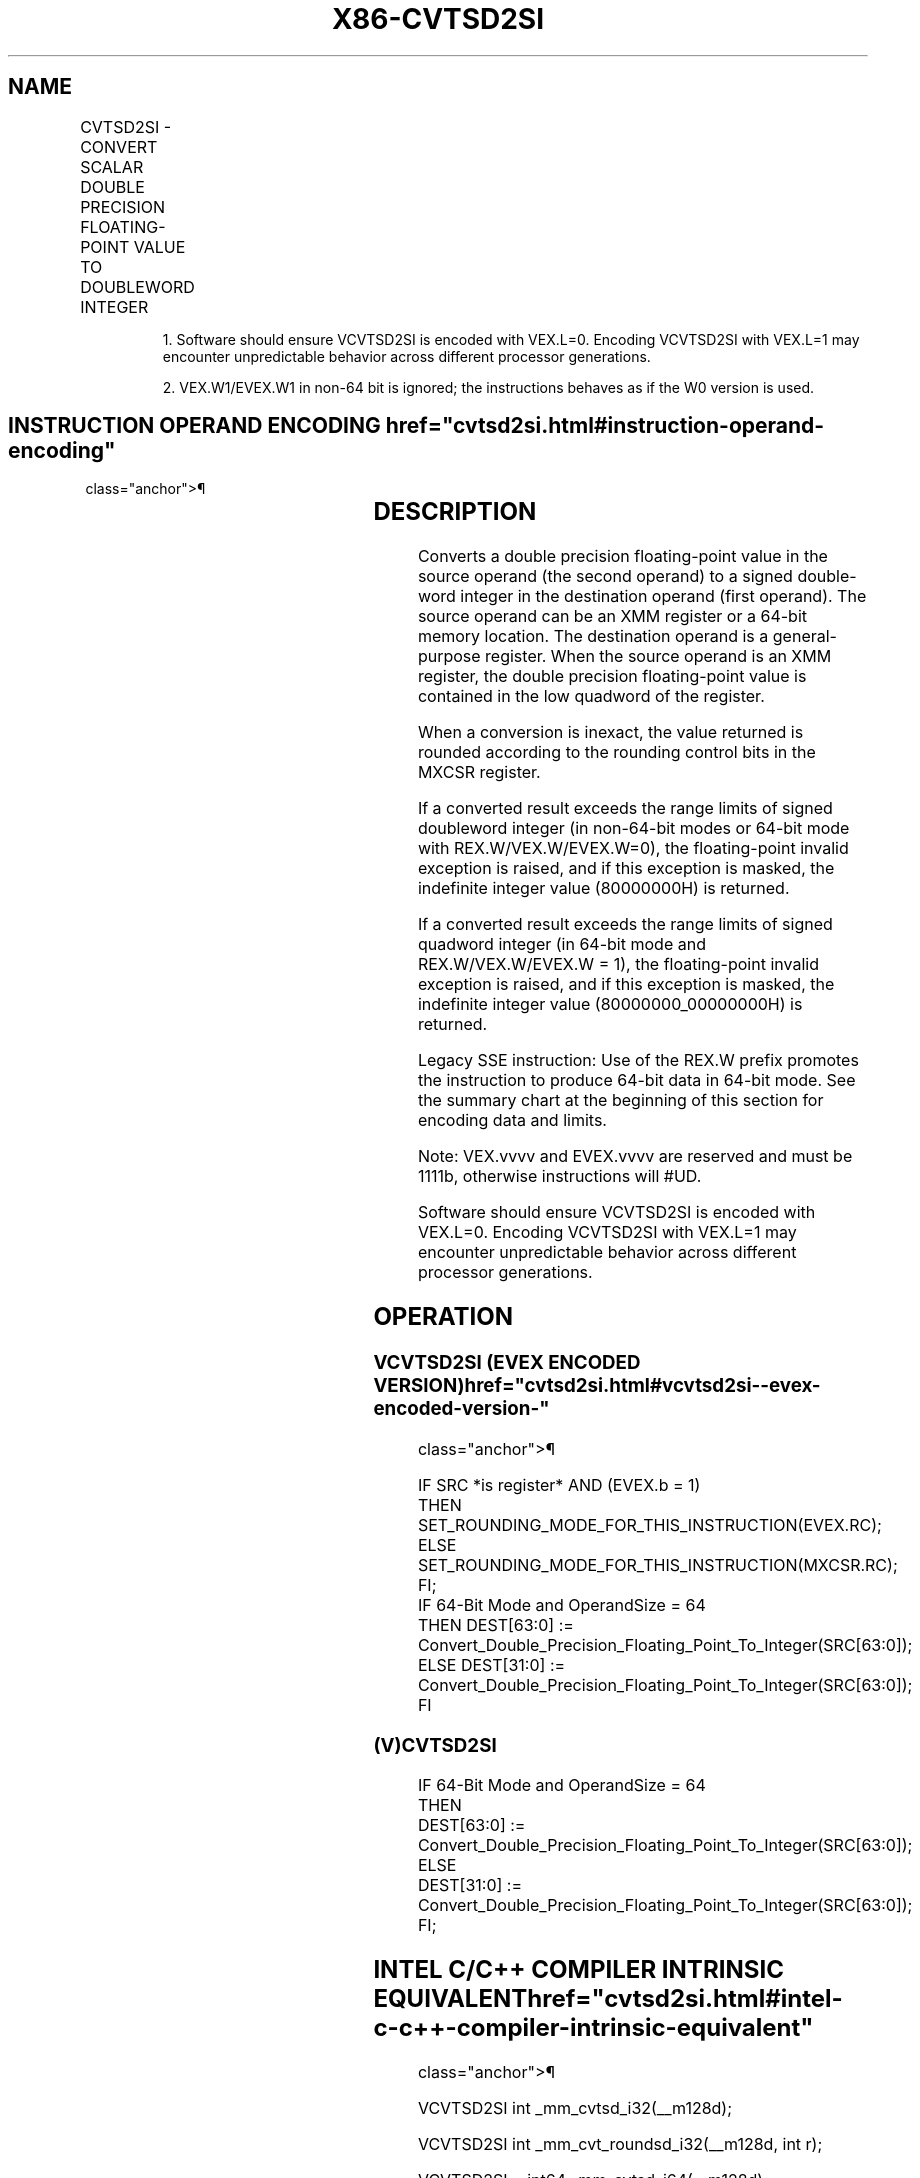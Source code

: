 '\" t
.nh
.TH "X86-CVTSD2SI" "7" "December 2023" "Intel" "Intel x86-64 ISA Manual"
.SH NAME
CVTSD2SI - CONVERT SCALAR DOUBLE PRECISION FLOATING-POINT VALUE TO DOUBLEWORD INTEGER
.TS
allbox;
l l l l l 
l l l l l .
\fBOpcode/Instruction\fP	\fBOp / En\fP	\fB64/32 bit Mode Support\fP	\fBCPUID Feature Flag\fP	\fBDescription\fP
T{
F2 0F 2D /r CVTSD2SI r32, xmm1/m64
T}	A	V/V	SSE2	T{
Convert one double precision floating-point value from xmm1/m64 to one signed doubleword integer r32.
T}
T{
F2 REX.W 0F 2D /r CVTSD2SI r64, xmm1/m64
T}	A	V/N.E.	SSE2	T{
Convert one double precision floating-point value from xmm1/m64 to one signed quadword integer sign-extended into r64.
T}
VEX.LIG.F2.0F.W0 2D /r 1 VCVTSD2SI r32, xmm1/m64	A	V/V	AVX	T{
Convert one double precision floating-point value from xmm1/m64 to one signed doubleword integer r32.
T}
VEX.LIG.F2.0F.W1 2D /r 1 VCVTSD2SI r64, xmm1/m64	A	V/N.E.2	AVX	T{
Convert one double precision floating-point value from xmm1/m64 to one signed quadword integer sign-extended into r64.
T}
T{
EVEX.LLIG.F2.0F.W0 2D /r VCVTSD2SI r32, xmm1/m64{er}
T}	B	V/V	AVX512F	T{
Convert one double precision floating-point value from xmm1/m64 to one signed doubleword integer r32.
T}
T{
EVEX.LLIG.F2.0F.W1 2D /r VCVTSD2SI r64, xmm1/m64{er}
T}	B	V/N.E.2	AVX512F	T{
Convert one double precision floating-point value from xmm1/m64 to one signed quadword integer sign-extended into r64.
T}
.TE

.PP
.RS

.PP
1\&. Software should ensure VCVTSD2SI is encoded with VEX.L=0. Encoding
VCVTSD2SI with VEX.L=1 may encounter unpredictable behavior across
different processor generations.

.PP
2\&. VEX.W1/EVEX.W1 in non-64 bit is ignored; the instructions behaves
as if the W0 version is used.

.RE

.SH INSTRUCTION OPERAND ENCODING  href="cvtsd2si.html#instruction-operand-encoding"
class="anchor">¶

.TS
allbox;
l l l l l l 
l l l l l l .
\fBOp/En\fP	\fBTuple Type\fP	\fBOperand 1\fP	\fBOperand 2\fP	\fBOperand 3\fP	\fBOperand 4\fP
A	N/A	ModRM:reg (w)	ModRM:r/m (r)	N/A	N/A
B	Tuple1 Fixed	ModRM:reg (w)	ModRM:r/m (r)	N/A	N/A
.TE

.SH DESCRIPTION
Converts a double precision floating-point value in the source operand
(the second operand) to a signed double-word integer in the destination
operand (first operand). The source operand can be an XMM register or a
64-bit memory location. The destination operand is a general-purpose
register. When the source operand is an XMM register, the double
precision floating-point value is contained in the low quadword of the
register.

.PP
When a conversion is inexact, the value returned is rounded according to
the rounding control bits in the MXCSR register.

.PP
If a converted result exceeds the range limits of signed doubleword
integer (in non-64-bit modes or 64-bit mode with REX.W/VEX.W/EVEX.W=0),
the floating-point invalid exception is raised, and if this exception is
masked, the indefinite integer value (80000000H) is returned.

.PP
If a converted result exceeds the range limits of signed quadword
integer (in 64-bit mode and REX.W/VEX.W/EVEX.W = 1), the floating-point
invalid exception is raised, and if this exception is masked, the
indefinite integer value (80000000_00000000H) is returned.

.PP
Legacy SSE instruction: Use of the REX.W prefix promotes the instruction
to produce 64-bit data in 64-bit mode. See the summary chart at the
beginning of this section for encoding data and limits.

.PP
Note: VEX.vvvv and EVEX.vvvv are reserved and must be 1111b, otherwise
instructions will #UD.

.PP
Software should ensure VCVTSD2SI is encoded with VEX.L=0. Encoding
VCVTSD2SI with VEX.L=1 may encounter unpredictable behavior across
different processor generations.

.SH OPERATION
.SS VCVTSD2SI (EVEX ENCODED VERSION)  href="cvtsd2si.html#vcvtsd2si--evex-encoded-version-"
class="anchor">¶

.EX
IF SRC *is register* AND (EVEX.b = 1)
    THEN
        SET_ROUNDING_MODE_FOR_THIS_INSTRUCTION(EVEX.RC);
    ELSE
        SET_ROUNDING_MODE_FOR_THIS_INSTRUCTION(MXCSR.RC);
FI;
IF 64-Bit Mode and OperandSize = 64
    THEN DEST[63:0] := Convert_Double_Precision_Floating_Point_To_Integer(SRC[63:0]);
    ELSE DEST[31:0] := Convert_Double_Precision_Floating_Point_To_Integer(SRC[63:0]);
FI
.EE

.SS (V)CVTSD2SI
.EX
IF 64-Bit Mode and OperandSize = 64
THEN
    DEST[63:0] := Convert_Double_Precision_Floating_Point_To_Integer(SRC[63:0]);
ELSE
    DEST[31:0] := Convert_Double_Precision_Floating_Point_To_Integer(SRC[63:0]);
FI;
.EE

.SH INTEL C/C++ COMPILER INTRINSIC EQUIVALENT  href="cvtsd2si.html#intel-c-c++-compiler-intrinsic-equivalent"
class="anchor">¶

.EX
VCVTSD2SI int _mm_cvtsd_i32(__m128d);

VCVTSD2SI int _mm_cvt_roundsd_i32(__m128d, int r);

VCVTSD2SI __int64 _mm_cvtsd_i64(__m128d);

VCVTSD2SI __int64 _mm_cvt_roundsd_i64(__m128d, int r);

CVTSD2SI __int64 _mm_cvtsd_si64(__m128d);

CVTSD2SI int _mm_cvtsd_si32(__m128d a)
.EE

.SH SIMD FLOATING-POINT EXCEPTIONS  href="cvtsd2si.html#simd-floating-point-exceptions"
class="anchor">¶

.PP
Invalid, Precision.

.SH OTHER EXCEPTIONS
VEX-encoded instructions, see Table
2-20, “Type 3 Class Exception Conditions.”

.PP
EVEX-encoded instructions, see Table
2-48, “Type E3NF Class Exception Conditions.”

.PP
Additionally:

.TS
allbox;
l l 
l l .
\fB\fP	\fB\fP
#UD	T{
If VEX.vvvv != 1111B or EVEX.vvvv != 1111B.
T}
.TE

.SH COLOPHON
This UNOFFICIAL, mechanically-separated, non-verified reference is
provided for convenience, but it may be
incomplete or
broken in various obvious or non-obvious ways.
Refer to Intel® 64 and IA-32 Architectures Software Developer’s
Manual
\[la]https://software.intel.com/en\-us/download/intel\-64\-and\-ia\-32\-architectures\-sdm\-combined\-volumes\-1\-2a\-2b\-2c\-2d\-3a\-3b\-3c\-3d\-and\-4\[ra]
for anything serious.

.br
This page is generated by scripts; therefore may contain visual or semantical bugs. Please report them (or better, fix them) on https://github.com/MrQubo/x86-manpages.
